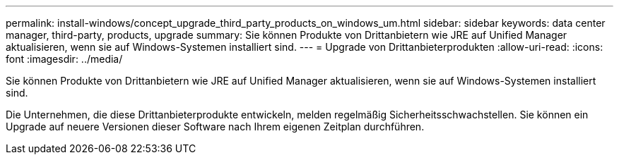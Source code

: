 ---
permalink: install-windows/concept_upgrade_third_party_products_on_windows_um.html 
sidebar: sidebar 
keywords: data center manager, third-party, products, upgrade 
summary: Sie können Produkte von Drittanbietern wie JRE auf Unified Manager aktualisieren, wenn sie auf Windows-Systemen installiert sind. 
---
= Upgrade von Drittanbieterprodukten
:allow-uri-read: 
:icons: font
:imagesdir: ../media/


[role="lead"]
Sie können Produkte von Drittanbietern wie JRE auf Unified Manager aktualisieren, wenn sie auf Windows-Systemen installiert sind.

Die Unternehmen, die diese Drittanbieterprodukte entwickeln, melden regelmäßig Sicherheitsschwachstellen. Sie können ein Upgrade auf neuere Versionen dieser Software nach Ihrem eigenen Zeitplan durchführen.
